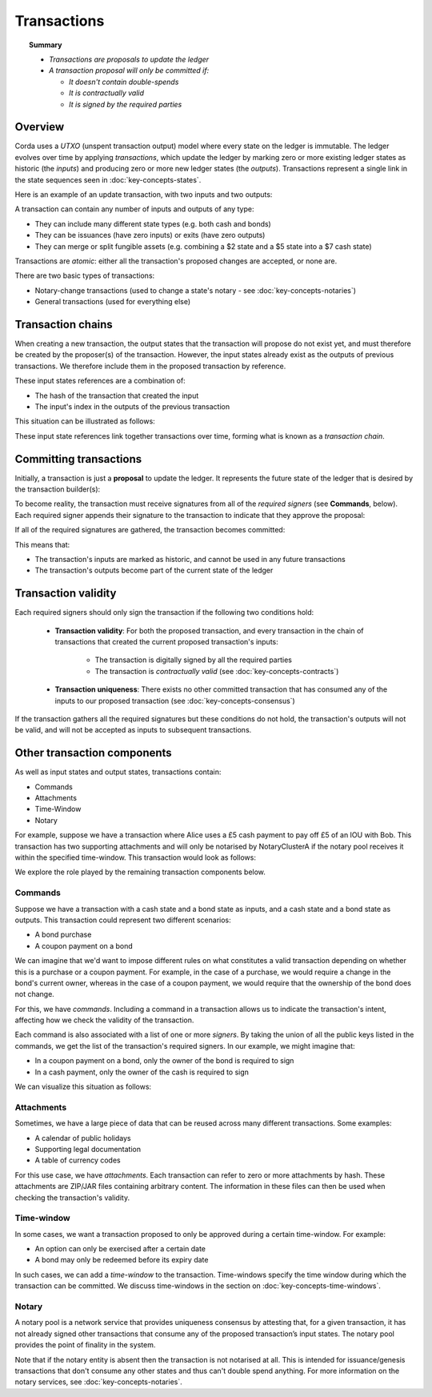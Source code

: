 Transactions
============

.. topic:: Summary

   * *Transactions are proposals to update the ledger*
   * *A transaction proposal will only be committed if:*

     * *It doesn't contain double-spends*
     * *It is contractually valid*
     * *It is signed by the required parties*

.. only:: htmlmode

   Video
   -----
   .. raw:: html
   
       <iframe src="https://player.vimeo.com/video/213879807" width="640" height="360" frameborder="0" webkitallowfullscreen mozallowfullscreen allowfullscreen></iframe>
       <p></p>


Overview
--------
Corda uses a *UTXO* (unspent transaction output) model where every state on the ledger is immutable. The ledger
evolves over time by applying *transactions*, which update the ledger by marking zero or more existing ledger states
as historic (the *inputs*) and producing zero or more new ledger states (the *outputs*). Transactions represent a
single link in the state sequences seen in :doc:`key-concepts-states`.

Here is an example of an update transaction, with two inputs and two outputs:

.. image:: resources/basic-tx.png
   :scale: 25%
   :align: center

A transaction can contain any number of inputs and outputs of any type:

* They can include many different state types (e.g. both cash and bonds)
* They can be issuances (have zero inputs) or exits (have zero outputs)
* They can merge or split fungible assets (e.g. combining a $2 state and a $5 state into a $7 cash state)

Transactions are *atomic*: either all the transaction's proposed changes are accepted, or none are.

There are two basic types of transactions:

* Notary-change transactions (used to change a state's notary - see :doc:`key-concepts-notaries`)
* General transactions (used for everything else)

Transaction chains
------------------
When creating a new transaction, the output states that the transaction will propose do not exist yet, and must
therefore be created by the proposer(s) of the transaction. However, the input states already exist as the outputs of
previous transactions. We therefore include them in the proposed transaction by reference.

These input states references are a combination of:

* The hash of the transaction that created the input
* The input's index in the outputs of the previous transaction

This situation can be illustrated as follows:

.. image:: resources/tx-chain.png
   :scale: 25%
   :align: center

These input state references link together transactions over time, forming what is known as a *transaction chain*.

Committing transactions
-----------------------
Initially, a transaction is just a **proposal** to update the ledger. It represents the future state of the ledger
that is desired by the transaction builder(s):

.. image:: resources/uncommitted_tx.png
   :scale: 25%
   :align: center

To become reality, the transaction must receive signatures from all of the *required signers* (see **Commands**, below). Each
required signer appends their signature to the transaction to indicate that they approve the proposal:

.. image:: resources/tx_with_sigs.png
   :scale: 25%
   :align: center

If all of the required signatures are gathered, the transaction becomes committed:

.. image:: resources/committed_tx.png
   :scale: 25%
   :align: center

This means that:

* The transaction's inputs are marked as historic, and cannot be used in any future transactions
* The transaction's outputs become part of the current state of the ledger

Transaction validity
--------------------
Each required signers should only sign the transaction if the following two conditions hold:

   * **Transaction validity**: For both the proposed transaction, and every transaction in the chain of transactions
     that created the current proposed transaction's inputs:

       * The transaction is digitally signed by all the required parties
       * The transaction is *contractually valid* (see :doc:`key-concepts-contracts`)

   * **Transaction uniqueness**: There exists no other committed transaction that has consumed any of the inputs to
     our proposed transaction (see :doc:`key-concepts-consensus`)

If the transaction gathers all the required signatures but these conditions do not hold, the transaction's outputs
will not be valid, and will not be accepted as inputs to subsequent transactions.

Other transaction components
----------------------------
As well as input states and output states, transactions contain:

* Commands
* Attachments
* Time-Window
* Notary

For example, suppose we have a transaction where Alice uses a £5 cash payment to pay off £5 of an IOU with Bob.
This transaction has two supporting attachments and will only be notarised by NotaryClusterA if the notary pool
receives it within the specified time-window. This transaction would look as follows:

.. image:: resources/full-tx.png
   :scale: 25%
   :align: center

We explore the role played by the remaining transaction components below.

Commands
^^^^^^^^
.. raw:: html

    <iframe src="https://player.vimeo.com/video/213881538" width="640" height="360" frameborder="0" webkitallowfullscreen mozallowfullscreen allowfullscreen></iframe>
    <p></p>

Suppose we have a transaction with a cash state and a bond state as inputs, and a cash state and a bond state as
outputs. This transaction could represent two different scenarios:

* A bond purchase
* A coupon payment on a bond

We can imagine that we'd want to impose different rules on what constitutes a valid transaction depending on whether
this is a purchase or a coupon payment. For example, in the case of a purchase, we would require a change in the bond's
current owner, whereas in the case of a coupon payment, we would require that the ownership of the bond does not
change.

For this, we have *commands*. Including a command in a transaction allows us to indicate the transaction's intent,
affecting how we check the validity of the transaction.

Each command is also associated with a list of one or more *signers*. By taking the union of all the public keys
listed in the commands, we get the list of the transaction's required signers. In our example, we might imagine that:

* In a coupon payment on a bond, only the owner of the bond is required to sign
* In a cash payment, only the owner of the cash is required to sign

We can visualize this situation as follows:

.. image:: resources/commands.png
   :scale: 25%
   :align: center

Attachments
^^^^^^^^^^^
.. raw:: html

    <iframe src="https://player.vimeo.com/video/213879328" width="640" height="360" frameborder="0" webkitallowfullscreen mozallowfullscreen allowfullscreen></iframe>
    <p></p>

Sometimes, we have a large piece of data that can be reused across many different transactions. Some examples:

* A calendar of public holidays
* Supporting legal documentation
* A table of currency codes

For this use case, we have *attachments*. Each transaction can refer to zero or more attachments by hash. These
attachments are ZIP/JAR files containing arbitrary content. The information in these files can then be
used when checking the transaction's validity.

Time-window
^^^^^^^^^^^
In some cases, we want a transaction proposed to only be approved during a certain time-window. For example:

* An option can only be exercised after a certain date
* A bond may only be redeemed before its expiry date

In such cases, we can add a *time-window* to the transaction. Time-windows specify the time window during which the
transaction can be committed. We discuss time-windows in the section on :doc:`key-concepts-time-windows`.

Notary
^^^^^^
A notary pool is a network service that provides uniqueness consensus by attesting that, for a given transaction,
it has not already signed other transactions that consume any of the proposed transaction’s input states.
The notary pool provides the point of finality in the system.

Note that if the notary entity is absent then the transaction is not notarised at all. This is intended for
issuance/genesis transactions that don't consume any other states and thus can't double spend anything.
For more information on the notary services, see :doc:`key-concepts-notaries`.